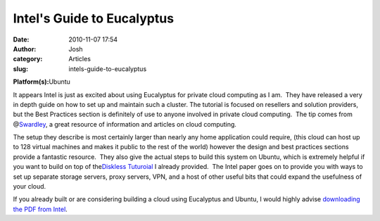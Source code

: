 Intel's Guide to Eucalyptus 
############################
:date: 2010-11-07 17:54
:author: Josh
:category: Articles
:slug: intels-guide-to-eucalyptus

**Platform(s):**\ Ubuntu

It appears Intel is just as excited about using Eucalyptus for private
cloud computing as I am.  They have released a very in depth guide on
how to set up and maintain such a cluster. The tutorial is focused on
resellers and solution providers, but the Best Practices section is
definitely of use to anyone involved in private cloud computing.  The
tip comes from @\ `Swardley`_, a great resource of information and
articles on cloud computing.

The setup they describe is most certainly larger than nearly any home
application could require, (this cloud can host up to 128 virtual
machines and makes it public to the rest of the world) however the
design and best practices sections provide a fantastic resource.  They
also give the actual steps to build this system on Ubuntu, which is
extremely helpful if you want to build on top of the\ `Diskless
Tuturoial`_ I already provided.  The Intel paper goes on to provide you
with ways to set up separate storage servers, proxy servers, VPN, and a
host of other useful bits that could expand the usefulness of your
cloud.

If you already built or are considering building a cloud using
Eucalyptus and Ubuntu, I would highly advise \ `downloading the PDF from
Intel`_.

.. _Swardley: http://twitter.com/swardley
.. _Diskless Tuturoial: http://www.servercobra.com/2010/02/diskless-eucalyptus-cluster/
.. _downloading the PDF from Intel: http://software.intel.com/en-us/articles/intel-cloud-builder/
